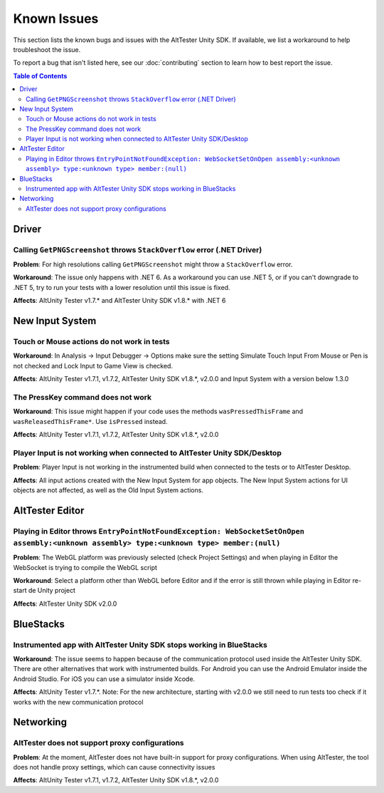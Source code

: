 ============
Known Issues
============

This section lists the known bugs and issues with the AltTester Unity SDK. If
available, we list a workaround to help troubleshoot the issue.

To report a bug that isn't listed here, see our :doc:`contributing` section
to learn how to best report the issue.


.. contents:: Table of Contents
    :local:
    :depth: 2
    :backlinks: none


Driver
------

Calling ``GetPNGScreenshot`` throws ``StackOverflow`` error (.NET Driver)
~~~~~~~~~~~~~~~~~~~~~~~~~~~~~~~~~~~~~~~~~~~~~~~~~~~~~~~~~~~~~~~~~~~~~~~~~

**Problem**: For high resolutions calling ``GetPNGScreenshot`` might throw a
``StackOverflow`` error.

**Workaround**: The issue only happens with .NET 6. As a workaround you can use
.NET 5, or if you can't downgrade to .NET 5, try to run your tests with a lower
resolution until this issue is fixed.

**Affects**: AltUnity Tester v1.7.* and AltTester Unity SDK v1.8.* with .NET 6

New Input System
----------------

Touch or Mouse actions do not work in tests
~~~~~~~~~~~~~~~~~~~~~~~~~~~~~~~~~~~~~~~~~~~

**Workaround**: In Analysis -> Input Debugger -> Options make sure the setting
Simulate Touch Input From Mouse or Pen is not checked and Lock Input to
Game View is checked.

**Affects**: AltUnity Tester v1.7.1, v1.7.2, AltTester Unity SDK v1.8.*, v2.0.0 and Input System with a version below 1.3.0

The PressKey command does not work
~~~~~~~~~~~~~~~~~~~~~~~~~~~~~~~~~~

**Workaround**: This issue might happen if your code uses the methods
``wasPressedThisFrame`` and ``wasReleasedThisFrame*``. Use ``isPressed``
instead.

**Affects**: AltUnity Tester v1.7.1, v1.7.2, AltTester Unity SDK v1.8.*, v2.0.0

Player Input is not working when connected to AltTester Unity SDK/Desktop
~~~~~~~~~~~~~~~~~~~~~~~~~~~~~~~~~~~~~~~~~~~~~~~~~~~~~~~~~~~~~~~~~~~~~~~~~

**Problem**: Player Input is not working in the instrumented build when
connected to the tests or to AltTester Desktop.

**Affects**: All input actions created with the New Input System for app
objects. The New Input System actions for UI objects are not affected, as well
as the Old Input System actions.

AltTester Editor
----------------

Playing in Editor throws ``EntryPointNotFoundException: WebSocketSetOnOpen assembly:<unknown assembly> type:<unknown type> member:(null)``
~~~~~~~~~~~~~~~~~~~~~~~~~~~~~~~~~~~~~~~~~~~~~~~~~~~~~~~~~~~~~~~~~~~~~~~~~~~~~~~~~~~~~~~~~~~~~~~~~~~~~~~~~~~~~~~~~~~~~~~~~~~~~~~~~~~~~~~~~~

**Problem**: The WebGL platform was previously selected (check Project Settings) and when playing in Editor the WebSocket is trying to compile the WebGL script

**Workaround**: Select a platform other than WebGL before Editor and if the error is still thrown while playing in Editor re-start de Unity project

**Affects**: AltTester Unity SDK v2.0.0

BlueStacks
----------

Instrumented app with AltTester Unity SDK stops working in BlueStacks
~~~~~~~~~~~~~~~~~~~~~~~~~~~~~~~~~~~~~~~~~~~~~~~~~~~~~~~~~~~~~~~~~~~~~~

**Workaround**: The issue seems to happen because of the communication protocol
used inside the AltTester Unity SDK. There are other alternatives that work with
instrumented builds. For Android you can use the Android Emulator inside the
Android Studio. For iOS you can use a simulator inside Xcode.

**Affects**: AltUnity Tester v1.7.*. Note: For the new architecture, starting with v2.0.0 we still need to run tests too check if it works with the new communication protocol

Networking
----------

AltTester does not support proxy configurations
~~~~~~~~~~~~~~~~~~~~~~~~~~~~~~~~~~~~~~~~~~~~~~~

**Problem**: At the moment, AltTester does not have built-in support for proxy configurations. When using AltTester, the tool does not handle proxy settings, which can cause connectivity issues

**Affects**: AltUnity Tester v1.7.1, v1.7.2, AltTester Unity SDK v1.8.*, v2.0.0